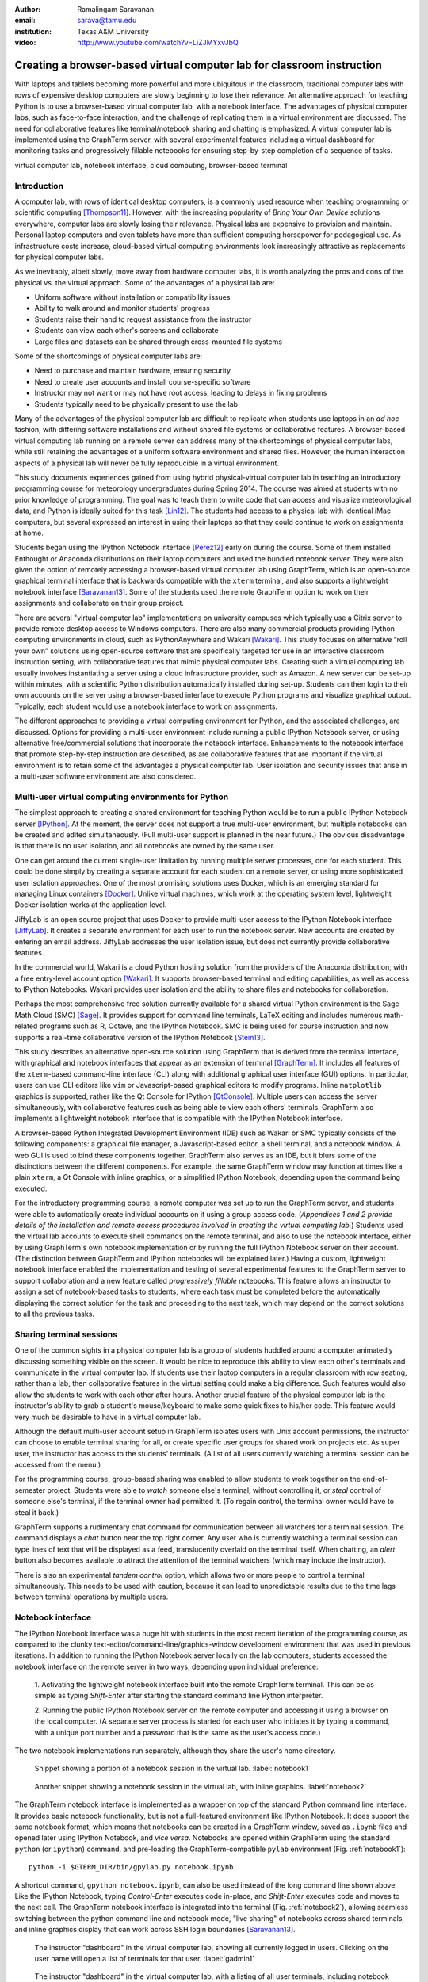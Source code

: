 :author: Ramalingam Saravanan
:email: sarava@tamu.edu
:institution: Texas A&M University

:video: http://www.youtube.com/watch?v=LiZJMYxvJbQ

------------------------------------------------------------------------
Creating a browser-based virtual computer lab for classroom instruction
------------------------------------------------------------------------

.. class:: abstract

   With laptops and tablets becoming more powerful and more ubiquitous
   in the classroom, traditional computer labs with rows of expensive
   desktop computers are slowly beginning to lose their relevance. An
   alternative approach for teaching Python is to use a browser-based
   virtual computer lab, with a notebook interface. The advantages
   of physical computer labs, such as face-to-face interaction, and
   the challenge of replicating them in a virtual environment are
   discussed. The need for collaborative features like
   terminal/notebook sharing and chatting is emphasized. A virtual computer lab is
   implemented using the GraphTerm server, with several experimental features
   including a virtual dashboard for monitoring tasks and progressively
   fillable notebooks for ensuring step-by-step completion of a
   sequence of tasks.


.. class:: keywords

   virtual computer lab, notebook interface, cloud computing, browser-based terminal

Introduction
------------

A computer lab, with rows of identical desktop computers, is a
commonly used resource when teaching programming or scientific
computing [Thompson11]_. However, with the increasing popularity of
*Bring Your Own Device* solutions everywhere, computer labs are slowly
losing their relevance. Physical labs are expensive to provision and
maintain. Personal laptop computers and even tablets have more than
sufficient computing horsepower for pedagogical use. As infrastructure
costs increase, cloud-based virtual computing environments look
increasingly attractive as replacements for physical computer labs.

As we inevitably, albeit slowly, move away from hardware computer
labs, it is worth analyzing the pros and cons of the physical vs. the
virtual approach. Some of the advantages of a physical lab are:

* Uniform software without installation or compatibility issues

* Ability to walk around and monitor students' progress

* Students raise their hand to request assistance from the instructor

* Students can view each other's screens and collaborate

* Large files and datasets can be shared through cross-mounted file systems


Some of the shortcomings of physical computer labs are:

* Need to purchase and maintain hardware, ensuring security

* Need to create user accounts and install course-specific software

* Instructor may not want or may not have root access, leading to delays in fixing problems

* Students typically need to be physically present to use the lab

Many of the advantages of the physical computer lab are difficult to
replicate when students use laptops in an *ad hoc* fashion, with
differing software installations and without shared file systems or
collaborative features.  A browser-based virtual computing lab running
on a remote server can address many of the shortcomings of physical
computer labs, while still retaining the advantages of a uniform
software environment and shared files. However, the human interaction
aspects of a physical lab will never be fully reproducible in a virtual
environment.

This study documents experiences gained from using hybrid
physical-virtual computer lab in teaching an introductory programming
course for meteorology undergraduates during Spring 2014. The course
was aimed at students with no prior knowledge of programming. The goal
was to teach them to write code that can access and visualize
meteorological data, and Python is ideally suited for this task
[Lin12]_. The students had access to a physical lab with identical
iMac computers, but several expressed an interest in using their
laptops so that they could continue to work on assignments at home.

Students began using the IPython Notebook interface [Perez12]_ early
on during the course. Some of them installed Enthought or Anaconda
distributions on their laptop computers and used the bundled notebook
server. They were also given the option of
remotely accessing a browser-based virtual computer lab using GraphTerm,
which is an open-source graphical terminal interface that is backwards compatible
with the ``xterm`` terminal, and also supports a lightweight notebook
interface [Saravanan13]_. Some of the students used the remote
GraphTerm option to work on their assignments and collaborate on their
group project.

There are several "virtual computer lab" implementations on university
campuses which typically use a Citrix server to provide remote desktop
access to Windows computers. There are also many commercial
products providing Python computing environments in cloud, such as
PythonAnywhere and Wakari [Wakari]_.  This study focuses on
alternative “roll your own” solutions using open-source software that
are specifically targeted for use in an interactive classroom
instruction setting, with collaborative features that mimic physical
computer labs. Creating such a virtual computing lab usually involves
instantiating a server using a cloud infrastructure provider, such as
Amazon. A new server can be set-up within minutes, with a scientific
Python distribution automatically installed during set-up. Students
can then login to their own accounts on the server using a
browser-based interface to execute Python programs and visualize
graphical output. Typically, each student would use a notebook
interface to work on assignments.

The different approaches to providing a virtual computing environment
for Python, and the associated challenges, are discussed. Options for
providing a multi-user environment include running a public IPython
Notebook server, or using alternative free/commercial solutions that
incorporate the notebook interface. Enhancements to the notebook
interface that promote step-by-step instruction are described, as are
collaborative features that are important if the
virtual environment is to retain some of the advantages a physical
computer lab. User isolation and security issues that arise in a
multi-user software environment are also considered.



Multi-user virtual computing environments for Python
----------------------------------------------------------------

The simplest approach to creating a shared environment for teaching
Python would be to run a public IPython Notebook server [IPython]_. At
the moment, the server does not support a true multi-user environment,
but multiple notebooks can be created and edited simultaneously. (Full
multi-user support is planned in the near future.) The obvious
disadvantage is that there is no user isolation, and all notebooks are
owned by the same user.

One can get around the current single-user limitation by running
multiple server processes, one for each student. This could be done
simply by creating a separate account for each student on a remote
server, or using more sophisticated user isolation approaches. One of
the most promising solutions uses Docker, which is an emerging
standard for managing Linux containers [Docker]_. Unlike virtual
machines, which work at the operating system level, lightweight Docker
isolation works at the application level.

JiffyLab is an open source project that uses Docker to provide
multi-user access to the IPython Notebook interface [JiffyLab]_. It
creates a separate environment for each user to run the notebook
server. New accounts are created by entering an email
address. JiffyLab addresses the user isolation issue, but does not
currently provide collaborative features.

In the commercial world, Wakari is a cloud Python hosting solution
from the providers of the Anaconda distribution, with a free
entry-level account option [Wakari]_. It supports browser-based
terminal and editing capabilities, as well as access to IPython
Notebooks. Wakari provides user isolation and the ability to share
files and notebooks for collaboration.

Perhaps the most comprehensive free solution currently available for a
shared virtual Python environment is the Sage Math Cloud (SMC) [Sage]_. It
provides support for command line terminals, LaTeX editing and
includes numerous math-related programs such as R, Octave, and the
IPython Notebook. SMC is being used for course instruction and now
supports a real-time collaborative version
of the IPython Notebook [Stein13]_.

This study describes an alternative open-source solution using
GraphTerm that is derived from the terminal interface, with graphical
and notebook interfaces that appear as an extension of terminal
[GraphTerm]_.  It includes all features of the ``xterm``-based
command-line interface (CLI) along with additional graphical user
interface (GUI) options. In particular, users can use CLI editors like
``vim`` or Javascript-based graphical editors to modify
programs. Inline ``matplotlib`` graphics is supported, rather like the
Qt Console for IPython [QtConsole]_. Multiple users can access the
server simultaneously, with collaborative features such as being able
to view each others' terminals. GraphTerm also implements a
lightweight notebook interface that is compatible with the IPython
Notebook interface.

A browser-based Python Integrated Development Environment (IDE) such
as Wakari or SMC typically consists of the following components: a
graphical file manager, a Javascript-based editor, a shell terminal,
and a notebook window. A web GUI is used to bind these
components together. GraphTerm also serves as an IDE, but it blurs some of the
distinctions between the different components. For example, the same
GraphTerm window may function at times like a plain
``xterm``, a Qt Console with inline graphics, or a simplified IPython
Notebook, depending upon the command being executed.

For the introductory programming course, a remote computer was set up
to run the GraphTerm server, and students were able to automatically create
individual accounts on it using a group access code. (*Appendices 1
and 2 provide details of the
installation and remote access procedures involved in creating the
virtual computing lab.*) Students used the virtual lab accounts to
execute shell commands on the remote terminal, and also to use the
notebook interface, either by using GraphTerm's own notebook implementation
or by running the full IPython Notebook server on their account. (The
distinction between GraphTerm and IPython notebooks will be explained
later.) Having a custom, lightweight notebook interface enabled the
implementation and testing of several experimental features to the
GraphTerm server to support collaboration and a new feature called
*progressively fillable* notebooks. This feature allows an instructor
to assign a set of notebook-based tasks to students, where each task
must be completed before the automatically displaying the correct
solution for the task and proceeding to the next task, which may depend
on the correct solutions to all the previous tasks.


Sharing terminal sessions
----------------------------------------------------------------

One of the common sights in a physical computer lab is a group of
students huddled around a computer animatedly discussing something
visible on the screen. It would be nice to reproduce this ability
to view each other's terminals and communicate in the virtual
computer lab. If students use their laptop computers in a regular
classroom with row seating, rather than a lab, then collaborative
features in the virtual setting could make a big difference.
Such features would also allow the students to work with each other
after hours. Another crucial feature of the physical computer lab is
the instructor's ability to grab a student's mouse/keyboard to make
some quick fixes to his/her code. This feature would very much be
desirable to have in a virtual computer lab.

Although the default multi-user account setup in GraphTerm isolates
users with Unix account permissions, the instructor can choose to enable
terminal sharing for all, or create specific user groups for shared
work on projects etc. As super user, the instructor has access to the
students' terminals. (A list of all users currently watching a
terminal session can be accessed from the menu.)

For the programming course, group-based sharing was enabled to allow
students to work together on the end-of-semester project. Students
were able to *watch* someone else's terminal, without controlling it,
or *steal* control of someone else's terminal, if the terminal owner
had permitted it. (To regain control, the terminal owner would have to
steal it back.)

GraphTerm supports a rudimentary chat command for communication
between all watchers for a terminal session. The command displays a
*chat* button near the top right corner. Any user who is currently
watching a terminal session can type lines of text that will be
displayed as a feed, translucently overlaid on the terminal itself.
When chatting, an *alert* button also becomes available to attract the
attention of the terminal watchers (which may include the instructor).

There is also an experimental *tandem control* option, which allows
two or more people to control a terminal simultaneously. This needs to
be used with caution, because it can lead to unpredictable results
due to the time lags between terminal operations by multiple users.



Notebook interface
--------------------------------------------------------------------

The IPython Notebook interface was a huge hit with students in the
most recent iteration of the programming course, as compared to the
clunky text-editor/command-line/graphics-window development
environment that was used in previous iterations. In
addition to running the IPython Notebook server locally on the lab
computers, students accessed the notebook interface on the remote
server in two ways, depending upon individual preference:

 1. Activating the lightweight notebook interface built into the remote
 GraphTerm terminal. This can be as simple as typing *Shift-Enter*
 after starting the standard command line Python interpreter.

 2. Running the public IPython Notebook server on the remote computer
 and accessing it using a browser on the local computer. (A separate
 server process is started for each user who initiates it by typing a
 command, with a unique port number and a password that is the same as
 the user's access code.)

The two notebook implementations run separately, although they share
the user's home directory.



.. figure:: gt-lab-nb1.png

   Snippet showing a portion of a notebook session in the virtual
   lab.  :label:`notebook1`

.. figure:: gt-lab-nb2.png

   Another snippet showing a notebook session in the virtual
   lab, with inline graphics. :label:`notebook2`

The GraphTerm notebook interface is implemented as a wrapper on top of
the standard Python command line interface. It provides basic notebook
functionality, but is not a full-featured environment like IPython
Notebook. It does support the same notebook format, which means that
notebooks can be created in a GraphTerm window, saved as
``.ipynb`` files and opened later using IPython Notebook, and *vice
versa*. Notebooks are opened within GraphTerm using the standard ``python`` (or ``ipython``)
command, and pre-loading the GraphTerm-compatible
``pylab`` environment (Fig. :ref:`notebook1`)::

   python -i $GTERM_DIR/bin/gpylab.py notebook.ipynb

A shortcut command, ``gpython notebook.ipynb``, can also be used instead of the long
command line shown above.
Like the IPython Notebook, typing *Control-Enter* executes code
in-place, and *Shift-Enter* executes code and moves to the next cell.
The GraphTerm notebook interface is integrated into the terminal
(Fig. :ref:`notebook2`), allowing seamless switching between the
python command line and notebook mode, "live sharing" of notebooks
across shared terminals, and inline graphics display that can work across SSH login
boundaries [Saravanan13]_.


.. figure:: gt-lab-hosts.png
   :scale: 35%

   The instructor "dashboard" in the virtual computer lab,
   showing all currently logged in users. Clicking on the user name
   will open a list of terminals for that user. :label:`gadmin1`

.. figure:: gt-screen-gadmin-users.png

   The instructor "dashboard" in the virtual computer lab,
   with a listing of all user terminals, including notebook names and
   the last modified cell count, generated by the ``gadmin``
   command. Clicking on the terminal session name will open a view of
   the terminal. :label:`gadmin2`


A dashboard for the lab
----------------------------

An important advantage of a physical computer lab is the ability to
look around and get a feel for the overall level of student activity.
The GraphTerm server keeps track of terminal activity in all the
sessions (Fig. :ref:`gadmin1`). The idle times of all the terminals can be viewed to see
which users are actively using the terminal (Fig. :ref:`gadmin2`). If a user is running a
notebook session, the name of the notebook and the number of the last
modified cell are also tracked. During the programming course, this was
used assess how much progress was being made during notebook-based
assignments.

The ``gadmin`` command is used to list terminal activity, serving as a
*dashboard*. Regular expressions can be used to filter the list of
terminal sessions, restricting it to particular user names, notebook
names, or alert status.  As mentioned earlier, students have an
*alert* button available when they enable the built-in chat
feature. This alert button serves as the virtual equivalent of
*raising a hand*, and can be used to attract the attention of the
instructor by flagging the terminal name in ``gadmin`` output.

.. figure:: gt-screen-gadmin-terminals.png
   :align: center
   :figclass: w
   :scale: 33%

   The instructor "dashboard" in the virtual computer lab,
   with embedded views of student terminals generated using the
   ``gframe`` command. :label:`gadmin3`

The terminal list displayed by ``gadmin`` is hyperlinked.  As the
super user has access to all terminals, clicking on the output of
``gadmin`` will open a specific terminal for monitoring
(Fig. :ref:`gadmin3`). Once a terminal is opened, the chat feature can
be used to communicate with the user.

.. figure:: gt-screen-fillable1.png

   View of progressively fillable notebook before user completes ``Step 1``. Note two
   comment line where it says ``(fill in code here)``. The user can
   replace these lines with code and execute it. The resulting output
   should be compared to the expected output, shown below the code cell.
   :label:`fillable1`

.. figure:: gt-screen-fillable2.png

   View of progressively fillable notebook after user has completed ``Step 1``. The last
   version of code entered and executed by the user is included the
   markup, and the code cell now displays the "correct" version of the
   code. Note the comment suffix ``## ANSWER`` on selected lines of
   code. These lines were hidden in the unfilled view.
   :label:`fillable2`



Progressively fillable notebooks
---------------------------------------------------

A common difficulty encountered by students on their first exposure to
programming concepts is the inability to string together simple steps
to accomplish a complex task. For example, they may grasp the concept
of an ``if`` block and a ``for`` loop separately, but putting those
constructs together turns out to be much harder. When assigned a
multi-step task to perform, some of the students will get stuck on the
first task and never make any progress. One can address this by
progressively revealing the solutions to each step, and then moving on
to the next step. However, if this is done in a synchronous fashion for the
whole lab, the stronger students will need to wait at
each step for the weaker students to catch up.

An alternative approach is to automate this process to allow students
make incremental progress. As the Notebook interface
proved to be extremely popular with the students, an experimental
*progressively fillable* version of notebooks was recently
implemented in the GraphTerm server. A notebook code cell is assigned
to each step of a multi-step task, with associated Markdown cells for
explanatory text. Initially, only the first code cell is visible, and
the remaining code cells are hidden. The code cell contains a
"skeleton" program, with missing lines (Fig. :ref:`fillable1`). The
expected textual or graphical output of the code is also
shown. Students can enter the missing lines and repeatedly execute the
code using *Control-Enter* to reproduce the expected results. If the
code runs successfully, or if they are ready to give up, they press
*Shift-Enter* to move on. The last version of the code executed by the
student, whether right or wrong, is saved in the notebook (as Markdown),
and the correct version of the code is then displayed in the cell and
executed to produce the desired result (Fig. :ref:`fillable2`). The
next code cell becomes visible and the whole process is repeated for
the next step of the task.

The user interface for creating progressively fillable notebooks in this
experimental version is very simple. The instructor creates a regular
notebook, with each code cell corresponding to a specific step of a
complex task. The comment string ``## ANSWER`` is appended to all code
lines that are to be hidden (Fig. :ref:`fillable2`). The code in each
successive step can depend on the previous step being completed
correctly. Each code cell is executed in sequence to produce output
for the step. The notebook is then saved with the suffix ``-fill``
appended to the base filename to indicate that it is fillable. The
saving step creates new Markdown content from the output of each code cell to
display the expected output in the progressive version of the
notebook. Once filled by the students, the notebooks can be
submitted for grading, as they contain a record of the last attempt
at completing each step, even if unsuccessful.

One can think of progressively fillable notebooks as providing "training wheels" for
the inexperienced programmer trying to juggle different algorithmic
concepts at the same time. They can work on assignments that require
getting several pieces of code right for the the whole program to work,
without being stymied by a pesky error in a single piece.
(This approach is also somewhat analogous to simple
unit testing using the ``doctest`` Python module, which runs functions
with specified input and compares the results to the expected output.)



Some shortcomings
------------------

Cost is an issue for virtual computer labs, because running a remote
server using a cloud service vendor does not come free. For example,
an AWS general purpose ``m3.medium`` server, which may be able to
support 20 students, costs $0.07 per hour, which works out to $50 per
month, if running full time. This would be much cheaper than the total
cost of maintaining a lab with 20 computers, even if it can be used
for 10 different courses simultaneously. However, this is a real
upfront cost whereas the cost of computer labs is usually hidden in
the institutional overheads. Of course, on-campus servers could be
used to host the virtual computer labs, instead of commercial
providers. Also, dedicated commercial servers may be considerably
cheaper than cloud-based servers for sustained long-term use. 

Depending upon whether the remote server is located on campus or off
campus, a good internet connection may be essential for the
performance a virtual computer lab during work hours. For a small
number of students, server capacity should not be an issue, because
classroom assignments are rarely compute-intensive. For large class
sizes, more expensive servers may be needed.

When compared to using a physical computer lab, typically managed by
professional system administrators, instructors planning to set up
their own virtual computer lab would need some minimal command line
skills. The GraphTerm server runs only on Linux/Mac systems, as it
requires access to the Unix terminal interface. (The browser-based
GraphTerm client can be used on Windows computers, as well as iPads
and Android tablets.)

GraphTerm supports a basic notebook interface that is closely
integrated with the command line, and supports the
collaborative/administrative features of the virtual computer
lab. However, this interface will never be as full-featured as the
IPython Notebook interface, which is a more comprehensive and mature
product. For this reason, the virtual computer lab also provides the
ability for users who need more advanced notebook features to run
their own IPython Notebook server and access it remotely. The
compatibility of the ``.ipynb`` notebook file format and the shared
user directory should make it fairly easy to switch between the two
interfaces.

Although the notebook interface has been a boon for teaching students,
it is not without its disadvantages.
It has led to decreased awareness of the file and directory structure,
as compared to the traditional command line interface. For example, as students
download data, they often have no idea where the files are being
saved. The concept of a modular project spread across functions in
multiple files also becomes more difficult to grasp in the context of a
sequential notebook interface. The all-inclusive ``pylab`` environment, although
very convenient, can lead to reduced awareness of the modular nature of
Python packages.



Conclusions
--------------

Students would like to break free of the physical limitations of a
computer lab, and to be able to work on their assignments anywhere,
anytime. However, the human interactions in a physical computer lab
have considerable pedagogical value, and any virtual environment would
need to support collaborative features to make up for that. With further
development of the IPython Notebook, and other projects like SMC,
one can expect to see increased support for collaboration through
browser-based graphical interfaces.

The collaborative features of the GraphTerm server enable it to be used
as a virtual computer lab, with automatic user creation, password-less
authentication, and terminal sharing features. Developing a GUI for
the complex set of tasks involved in managing a virtual lab can be
daunting. Administering the lab using just command line applications
would also be tedious, as some actions like viewing other users'
terminals are inherently graphical operations. The hybrid CLI-GUI
approach of GraphTerm gets around this problem by using a couple
of tricks to implement the virtual "dashboard":

  (i) Commands that produce hyperlinked (clickable) listings, to
  easily select terminals for opening etc.

  (ii) A single GraphTerm window can embed multiple nested GraphTerm
  terminals for viewing

The IPython Notebook interface, with its blending of explanatory text,
code, and graphics, has evolved into a powerful tool for teaching
Python as well as other courses involving computation and data
analysis. The notebook format can provide the "scaffolding" for
structured instruction [AeroPython]_. One of the dilemmas encountered
when using notebooks for interactive assignments is when and how to
reveal the answers. Progressively fillable notebooks address this
issue by extending the notebook interface to support assignments where
students are required to complete tasks in a sequential fashion, while
being able to view the correct solutions to completed tasks immediately.



Appendix 1: GraphTerm server setup
-------------------------------------------------

The GraphTerm server is implemented purely in Python, with
HTML+Javascript for the browser. Its only dependency is the Tornado
web server. GraphTerm can be installed using the following shell command::

   sudo pip install graphterm

To start up a multi-user server on a Linux/Mac computer, a variation
of the following command may be executed (as root)::

   gtermserver --daemon=start --auth_type=multiuser
      --user_setup=manual --users_dir=/home
      --port=80 --host=server_domain_or_ip

.. figure:: gt-ec2launch.png

   Automatic form display for the ``ec2launch`` command, used to
   configure and launch a new virtual lab using the AWS cloud. The
   form elements are automatically generated from the command line
   options for ``ec2launch`` :label:`ec2launch`

If a physical server is not readily available for multi-user
access, a virtual server can be created on demand using Amazon Web
Services (AWS).  The GraphTerm distribution includes the convenience
scripts ``ec2launch, ec2list, ec2scp,`` and ``ec2ssh`` to launch and
monitor AWS Elastic Computing Cloud (EC2) instances running a
GraphTerm server. (An AWS account is required to use these scripts,
and the ``boto`` Python module needs to be installed.)

To launch a GraphTerm server in the cloud using AWS, first start up
the single-user version of GraphTerm::

   gtermserver --terminal --auth_type=none

The above command should automatically open up a GraphTerm window in
your browser. You can also open one using the URL http://localhost:8900
Within the GraphTerm window, run the following command to
create a virtual machine on AWS::

   ec2launch

The above command will display a web form within the GraphTerm window
(Fig. :ref:`ec2launch`). This is an example of the hybrid CLI-GUI
interface supported by GraphTerm that avoids having to develop a new
web GUI for each additional task. Filling out the form and submitting
it will automatically generate and execute a command line which looks
like::

   ec2launch --type=m3.medium --key_name=ec2key
      --ami=ami-2f8f9246 --gmail_addr=user@gmail.com
      --auth_type=multiuser --pylab --netcdf testlab

The above command can be saved, modified, and re-used as needed.
After the new AWS Linux server has launched and completed
configuration, which can take several minutes, its IP address and
domain name will be displayed. The following command can then be used to
list, access or terminate all running cloud instances associated with your
AWS account (Fig. :ref:`ec2list`)::

   ec2list

Detailed instructions for accessing the newly launched server are
provided on the GraphTerm website [GraphTerm]_.

.. figure:: gt-ec2list.png
   :scale: 27%

   Output of the ``ec2list`` command, listing currently active AWS
   cloud instances running the virtual computer lab. Clickable links
   are displayed for terminating each instance :label:`ec2list`


Appendix 2: Multiple user authentication and remote access
-------------------------------------------------------------------

Assuring network security is a real headache for *roll your own*
approaches to creating multi-user servers. Institutional or commercial
support is essential for keeping passwords secure and software
patched. Often, the only sensitive information in a remotely-accessed
academic computer lab account is the student's password, which may be
the same as one used for a more confidential account. It is therefore
best to avoid passwords altogether for virtual computer labs, and
remove a big burden of responsibility from the instructor.

The GraphTerm server uses two approaches for password-less
authentication: (i) A randomly-generated user access code, or
(ii) Google authentication. The
secret user access code is stored in a protected file on the students' local
computers and a hash-digest scheme is used for authentication without
actually transmitting the secret code. Students create an account using
a browser URL provided by the instructor, selecting a new user name and
entering a group access code (Fig. :ref:`login`). A new Unix account
is created for each user and the user-specific access code is
displayed (Fig. :ref:`new-acct`). Instead of using this access code,
students can choose to use password-less Google Authentication.

.. figure:: gt-login.png

   Login page for GraphTerm server in multiuser mode. The user needs
   to enter the group access code, and may choose to use Google
   Authentication :label:`login`

.. figure:: gt-new-acct.png

   New user welcome page, with access code displayed. :label:`new-acct`

After logging in, users connect to an existing terminal session or
create a new terminal session. A specific name can be used for a new
terminal session, or the special name ``new`` can be used to
automatically choose names like ``tty1``, ``tty2`` etc. When sharing
terminals with others, it is often useful to choose a meaningful name
for the terminal session.

Users can detach from a terminal session any time and connect to it at
a later time, without losing any state information. For example, a
terminal created at work can be later accessed from home, without
interrupting program execution. The students found the ability to
access their terminal sessions from anywhere to be perhaps the most
desirable feature of the virtual computer lab.



References
----------


.. [AeroPython] *AeroPython*
   http://lorenabarba.com/blog/announcing-aeropython/

.. [Docker] *Docker* sandboxed linux containers http://www.docker.com/whatisdocker/

.. [GraphTerm] *GraphTerm home page* http://code.mindmeldr.com/graphterm

.. [IPython] IPython Notebook public server http://ipython.org/ipython-doc/stable/notebook/public_server.html

.. [JiffyLab] *JiffyLab* multiuser IPython notebooks https://github.com/ptone/jiffylab

.. [Lin12] J. Lin.
   *A Hands-On Introduction to Using Python in the Atmospheric and
   Oceanic Sciences* [Chapter 9, Exercise 29, p. 162]
   http://www.johnny-lin.com/pyintro

.. [Perez12] F. Perez. *The IPython notebook: a historical retrospective.*
   Jan 2012
   http://blog.fperez.org/2012/01/ipython-notebook-historical.html

.. [QtConsole] *A Qt Console for IPython.*
   http://ipython.org/ipython-doc/2/interactive/qtconsole.html

.. [Sage] *Sage Math Cloud* https://cloud.sagemath.com/

.. [Saravanan13] R. Saravanan. *GraphTerm: A notebook-like graphical
   terminal interface for collaboration and inline data visualization*,
   Proceedings of the 12th Python in Science Conference, 90-94, July 2013.
   http://conference.scipy.org/proceedings/scipy2013/pdfs/saravanan.pdf

.. [Stein13] W. Stein. *IPython Notebooks in the Cloud with Realtime Synchronization and Support for Collaborators.*
   Sep 2013 http://sagemath.blogspot.com/2013/09/ipython-notebooks-in-cloud-with.html

.. [Thompson11] A. Thompson. *The Perfect Educational Computer Lab.*
   Nov 2011 http://blogs.msdn.com/b/alfredth/archive/2011/11/30/the-perfect-educational-computer-lab.aspx

.. [Wakari] *Wakari* collaborative data analytics platform http://continuum.io/wakari

